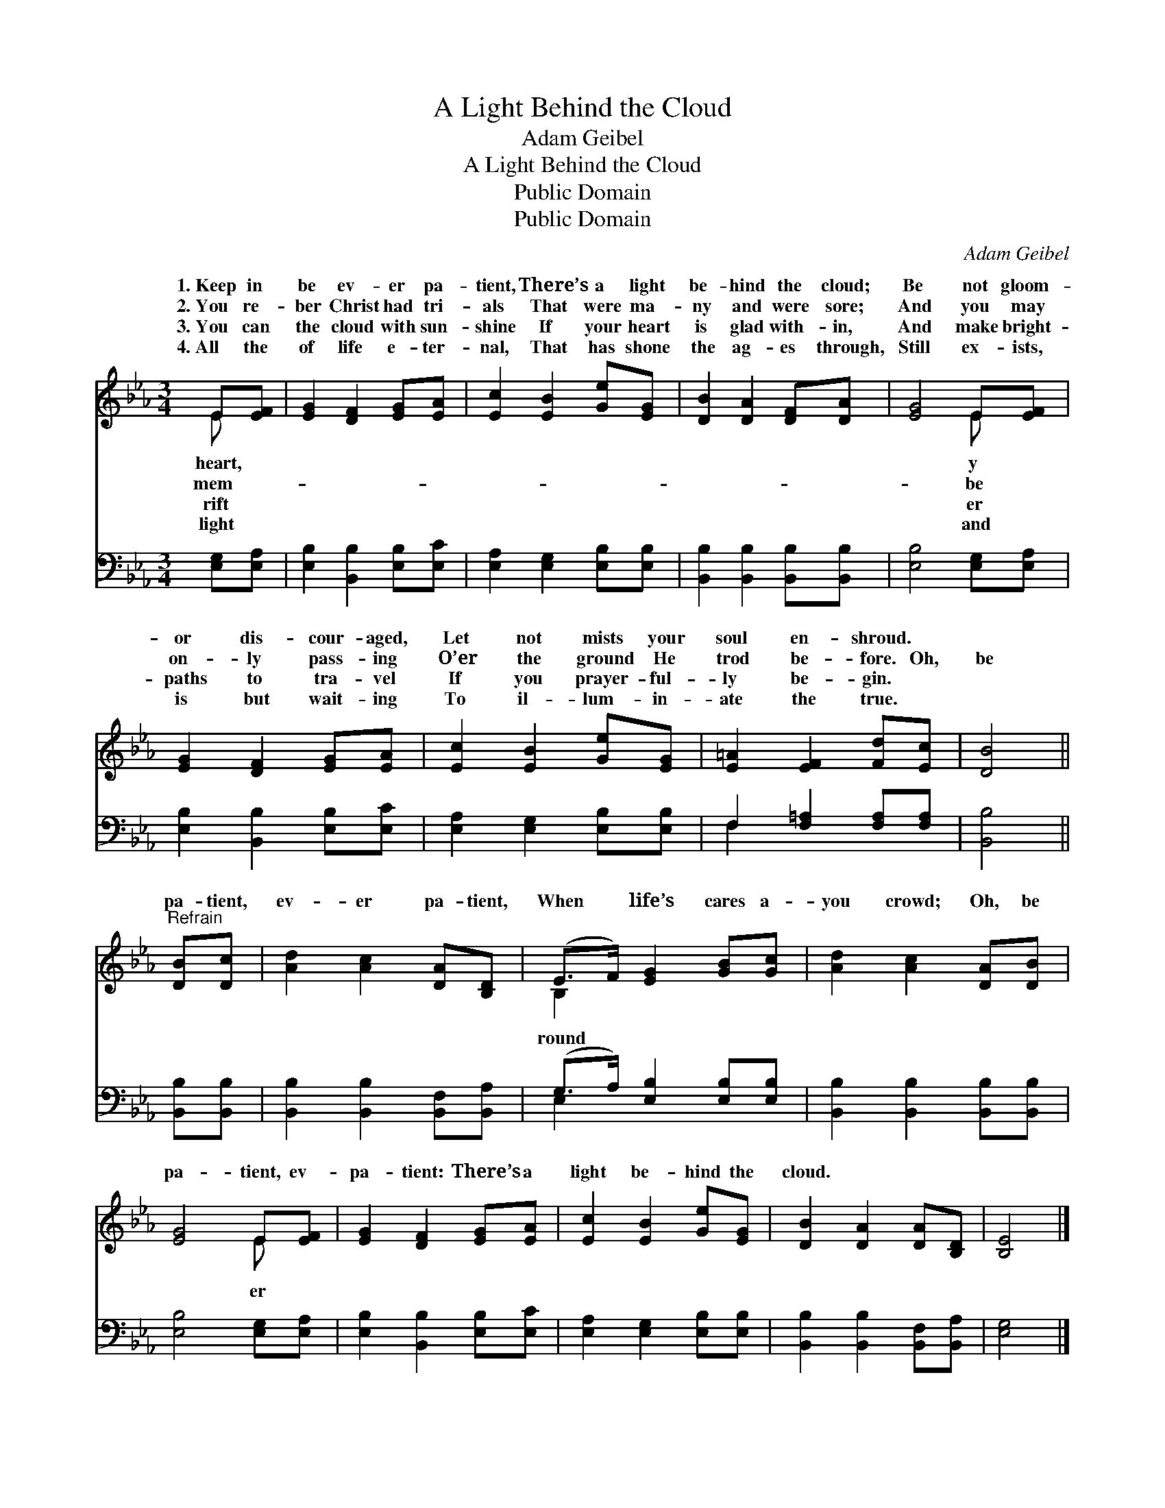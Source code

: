 X:1
T:A Light Behind the Cloud
T:Adam Geibel
T:A Light Behind the Cloud
T:Public Domain
T:Public Domain
C:Adam Geibel
Z:Public Domain
%%score ( 1 2 ) ( 3 4 )
L:1/8
M:3/4
K:Eb
V:1 treble 
V:2 treble 
V:3 bass 
V:4 bass 
V:1
 E[EF] | [EG]2 [DF]2 [EG][EA] | [Ec]2 [EB]2 [Ge][EG] | [DB]2 [DA]2 [DF][DA] | [EG]4 E[EF] | %5
w: 1.~Keep in|be ev- er pa-|tient, There’s a light|be- hind the cloud;|Be not gloom-|
w: 2.~You re-|ber Christ had tri-|als That were ma-|ny and were sore;|And you may|
w: 3.~You can|the cloud with sun-|shine If your heart|is glad with- in,|And make bright-|
w: 4.~All the|of life e- ter-|nal, That has shone|the ag- es through,|Still ex- ists,|
 [EG]2 [DF]2 [EG][EA] | [Ec]2 [EB]2 [Ge][EG] | [E=A]2 [EF]2 [Fd][Ec] | [DB]4 || %9
w: or dis- cour- aged,|Let not mists your|soul en- shroud. *||
w: on- ly pass- ing|O’er the ground He|trod be- fore. Oh,|be|
w: paths to tra- vel|If you prayer- ful-|ly be- gin. *||
w: is but wait- ing|To il- lum- in-|ate the true. *||
"^Refrain" [DB][Dc] | [Ad]2 [Ac]2 [DA][B,D] | (E>F) [EG]2 [GB][Gc] | [Ad]2 [Ac]2 [DA][DB] | %13
w: ||||
w: pa- tient,|ev- er pa- tient,|When * life’s cares a-|you crowd; Oh, be|
w: ||||
w: ||||
 [EG]4 E[EF] | [EG]2 [DF]2 [EG][EA] | [Ec]2 [EB]2 [Ge][EG] | [DB]2 [DA]2 [DA][B,D] | [B,E]4 |] %18
w: |||||
w: pa- tient, ev-|pa- tient: There’s a|light be- hind the|cloud. * * *||
w: |||||
w: |||||
V:2
 E x | x6 | x6 | x6 | x4 E x | x6 | x6 | x6 | x4 || x2 | x6 | B,2 x4 | x6 | x4 E x | x6 | x6 | x6 | %17
w: heart,||||y|||||||||||||
w: mem-||||be|||||||round||er||||
w: rift||||er|||||||||||||
w: light||||and|||||||||||||
 x4 |] %18
w: |
w: |
w: |
w: |
V:3
 [E,G,][E,A,] | [E,B,]2 [B,,B,]2 [E,B,][E,C] | [E,A,]2 [E,G,]2 [E,B,][E,B,] | %3
 [B,,B,]2 [B,,B,]2 [B,,B,][B,,B,] | [E,B,]4 [E,G,][E,A,] | [E,B,]2 [B,,B,]2 [E,B,][E,C] | %6
 [E,A,]2 [E,G,]2 [E,B,][E,B,] | F,2 [F,=A,]2 [F,A,][F,A,] | [B,,B,]4 || [B,,B,][B,,B,] | %10
 [B,,B,]2 [B,,B,]2 [B,,F,][B,,A,] | (G,>A,) [E,B,]2 [E,B,][E,B,] | %12
 [B,,B,]2 [B,,B,]2 [B,,B,][B,,B,] | [E,B,]4 [E,G,][E,A,] | [E,B,]2 [B,,B,]2 [E,B,][E,C] | %15
 [E,A,]2 [E,G,]2 [E,B,][E,B,] | [B,,B,]2 [B,,B,]2 [B,,F,][B,,A,] | [E,G,]4 |] %18
V:4
 x2 | x6 | x6 | x6 | x6 | x6 | x6 | F,2 x4 | x4 || x2 | x6 | E,2 x4 | x6 | x6 | x6 | x6 | x6 | %17
 x4 |] %18

